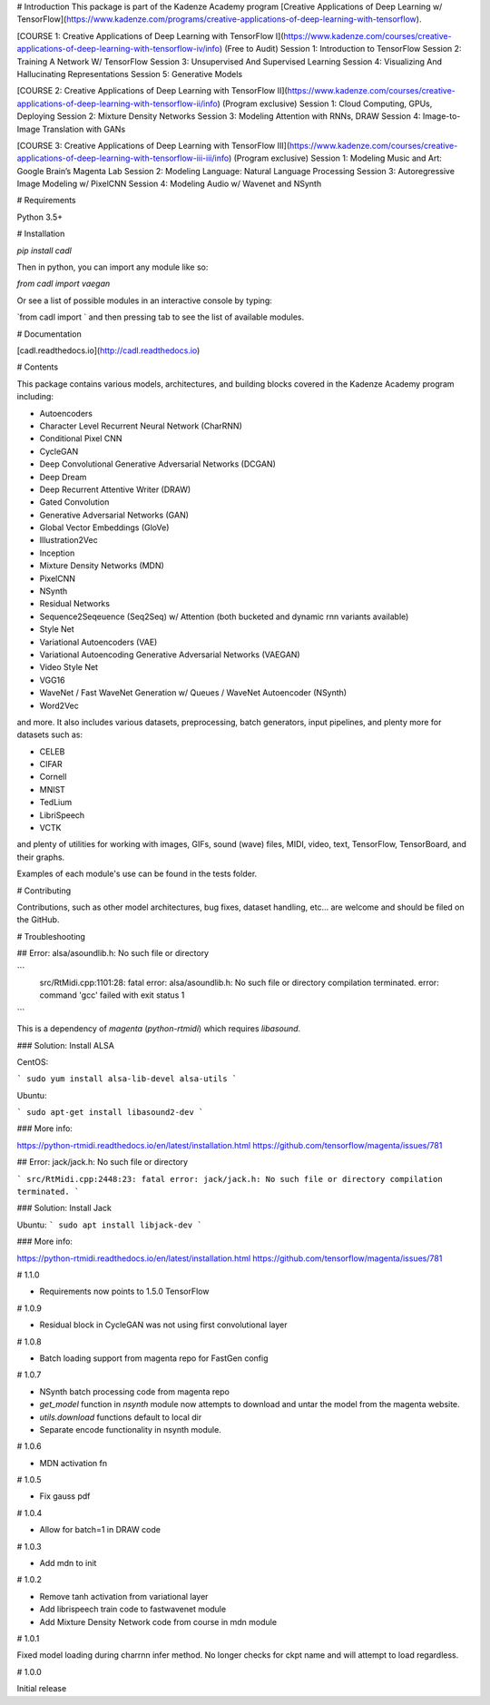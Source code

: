 # Introduction
This package is part of the Kadenze Academy program [Creative Applications of Deep Learning w/ TensorFlow](https://www.kadenze.com/programs/creative-applications-of-deep-learning-with-tensorflow).

[COURSE 1: Creative Applications of Deep Learning with TensorFlow I](https://www.kadenze.com/courses/creative-applications-of-deep-learning-with-tensorflow-iv/info) (Free to Audit)  
Session 1: Introduction to TensorFlow  
Session 2: Training A Network W/ TensorFlow  
Session 3: Unsupervised And Supervised Learning  
Session 4: Visualizing And Hallucinating Representations  
Session 5: Generative Models  

[COURSE 2: Creative Applications of Deep Learning with TensorFlow II](https://www.kadenze.com/courses/creative-applications-of-deep-learning-with-tensorflow-ii/info) (Program exclusive)  
Session 1: Cloud Computing, GPUs, Deploying  
Session 2: Mixture Density Networks  
Session 3: Modeling Attention with RNNs, DRAW  
Session 4: Image-to-Image Translation with GANs  

[COURSE 3: Creative Applications of Deep Learning with TensorFlow III](https://www.kadenze.com/courses/creative-applications-of-deep-learning-with-tensorflow-iii-iii/info) (Program exclusive)  
Session 1: Modeling Music and Art: Google Brain’s Magenta Lab  
Session 2: Modeling Language: Natural Language Processing  
Session 3: Autoregressive Image Modeling w/ PixelCNN  
Session 4: Modeling Audio w/ Wavenet and NSynth  

# Requirements

Python 3.5+

# Installation

`pip install cadl`

Then in python, you can import any module like so:

`from cadl import vaegan`

Or see a list of possible modules in an interactive console by typing:

`from cadl import ` and then pressing tab to see the list of available modules.

# Documentation

[cadl.readthedocs.io](http://cadl.readthedocs.io)

# Contents 

This package contains various models, architectures, and building blocks covered in the Kadenze Academy program including:

* Autoencoders  
* Character Level Recurrent Neural Network (CharRNN)  
* Conditional Pixel CNN  
* CycleGAN  
* Deep Convolutional Generative Adversarial Networks (DCGAN)  
* Deep Dream  
* Deep Recurrent Attentive Writer (DRAW)  
* Gated Convolution  
* Generative Adversarial Networks (GAN)  
* Global Vector Embeddings (GloVe)  
* Illustration2Vec  
* Inception  
* Mixture Density Networks (MDN)  
* PixelCNN  
* NSynth  
* Residual Networks 
* Sequence2Seqeuence (Seq2Seq) w/ Attention (both bucketed and dynamic rnn variants available)  
* Style Net  
* Variational Autoencoders (VAE)  
* Variational Autoencoding Generative Adversarial Networks (VAEGAN)  
* Video Style Net  
* VGG16  
* WaveNet / Fast WaveNet Generation w/ Queues / WaveNet Autoencoder (NSynth)  
* Word2Vec  

and more.  It also includes various datasets, preprocessing, batch generators, input pipelines, and plenty more for datasets such as:

* CELEB  
* CIFAR  
* Cornell  
* MNIST  
* TedLium  
* LibriSpeech  
* VCTK  

and plenty of utilities for working with images, GIFs, sound (wave) files, MIDI, video, text, TensorFlow, TensorBoard, and their graphs.

Examples of each module's use can be found in the tests folder.

# Contributing

Contributions, such as other model architectures, bug fixes, dataset handling, etc... are welcome and should be filed on the GitHub.

# Troubleshooting

## Error: alsa/asoundlib.h: No such file or directory

```
  src/RtMidi.cpp:1101:28: fatal error: alsa/asoundlib.h: No such file or directory
  compilation terminated.
  error: command 'gcc' failed with exit status 1
```

This is a dependency of `magenta` (`python-rtmidi`) which requires `libasound`.

### Solution: Install ALSA

CentOS:

```
sudo yum install alsa-lib-devel alsa-utils
```

Ubuntu:

```
sudo apt-get install libasound2-dev
```

### More info:

https://python-rtmidi.readthedocs.io/en/latest/installation.html
https://github.com/tensorflow/magenta/issues/781

## Error: jack/jack.h: No such file or directory

```
src/RtMidi.cpp:2448:23: fatal error: jack/jack.h: No such file or directory
compilation terminated.
```

### Solution: Install Jack

Ubuntu:
```
sudo apt install libjack-dev
```

### More info:

https://python-rtmidi.readthedocs.io/en/latest/installation.html
https://github.com/tensorflow/magenta/issues/781



# 1.1.0

* Requirements now points to 1.5.0 TensorFlow

# 1.0.9

* Residual block in CycleGAN was not using first convolutional layer

# 1.0.8

* Batch loading support from magenta repo for FastGen config

# 1.0.7

* NSynth batch processing code from magenta repo
* `get_model` function in `nsynth` module now attempts to download and untar the model from the magenta website.
* `utils.download` functions default to local dir
* Separate encode functionality in nsynth module.

# 1.0.6

* MDN activation fn

# 1.0.5

* Fix gauss pdf

# 1.0.4

* Allow for batch=1 in DRAW code

# 1.0.3

* Add mdn to init

# 1.0.2

* Remove tanh activation from variational layer
* Add librispeech train code to fastwavenet module
* Add Mixture Density Network code from course in mdn module

# 1.0.1

Fixed model loading during charrnn infer method.  No longer checks for ckpt name and will attempt to load regardless.

# 1.0.0

Initial release


